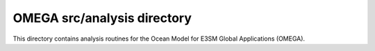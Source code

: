 ============================
OMEGA src/analysis directory
============================

This directory contains analysis routines for the
Ocean Model for E3SM Global Applications (OMEGA).


